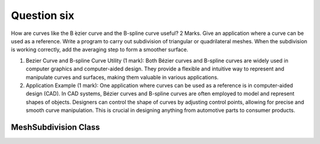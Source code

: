 Question six
============
How are curves like the B ́ezier curve and the B-spline curve useful? 2 Marks. Give an
application where a curve can be used as a reference. Write a program to carry out
subdivision of triangular or quadrilateral meshes. When the subdivision is working
correctly, add the averaging step to form a smoother surface.

1. Bezier Curve and B-spline Curve Utility (1 mark): Both Bézier curves and B-spline curves are widely used in computer graphics and computer-aided design. They provide a flexible and intuitive way to represent and manipulate curves and surfaces, making them valuable in various applications.

2. Application Example (1 mark): One application where curves can be used as a reference is in computer-aided design (CAD). In CAD systems, Bézier curves and B-spline curves are often employed to model and represent shapes of objects. Designers can control the shape of curves by adjusting control points, allowing for precise and smooth curve manipulation. This is crucial in designing anything from automotive parts to consumer products.

MeshSubdivision Class
---------------------

.. py:class:: MeshSubdivision

   The MeshSubdivision class provides functionality for generating, subdividing, and visualizing triangular meshes using the Python Imaging Library (PIL).

   :ivar int width: Width of the image.
   :ivar int height: Height of the image.
   :ivar int num_iterations: Number of subdivision iterations.
   :ivar Image image: Image object.
   :ivar ImageDraw.Draw draw: Drawing object for the image.

   .. method:: __init__(width, height, num_iterations)

      Initialize the MeshSubdivision object.

      :param int width: Width of the image.
      :param int height: Height of the image.
      :param int num_iterations: Number of subdivision iterations.

   .. method:: generate_random_mesh(num_points, num_triangles)

      Generate a random triangular mesh.

      :param int num_points: Number of mesh points.
      :param int num_triangles: Number of triangles in the mesh.

      :returns: List of points and triangles forming the mesh.

   .. method:: draw_mesh(points, triangles)

      Draw the triangular mesh.

      :param list points: List of points.
      :param list triangles: List of triangles represented by point indices.

      :returns: None

   .. method:: subdivide_mesh(points, triangles)

      Subdivide the triangular mesh.

      :param list points: List of points.
      :param list triangles: List of triangles represented by point indices.

      :returns: List of points and triangles after subdivision.

   .. method:: average_mesh(points, triangles)

      Average the mesh to form a smoother surface.

      :param list points: List of points.
      :param list triangles: List of triangles represented by point indices.

      :returns: List of points and triangles after averaging.

   .. method:: save_image(filename)

      Save the image.

      :param str filename: Filename to save the image.

      :returns: None

